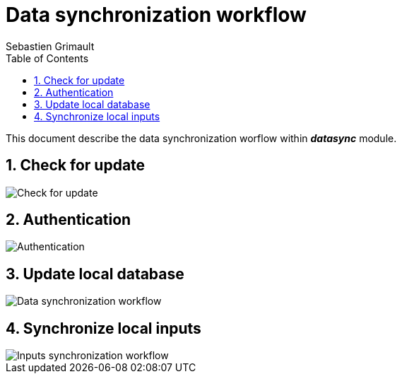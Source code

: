= Data synchronization workflow
:authors: Sebastien Grimault
:source-highlighter: pygments
:pygments-style: github
:icons: font
:imagesdir: images/
:sectnums:
:toc:
:toclevels: 4
:gitplant: http://www.plantuml.com/plantuml/proxy?cache=no&fmt=svg&src=https://raw.githubusercontent.com/PnX-SI/gn_mobile_core/develop/docs/uml/
ifdef::env-github[]
:tip-caption: :bulb:
:note-caption: :information_source:
:important-caption: :heavy_exclamation_mark:
:caution-caption: :fire:
:warning-caption: :warning:
endif::[]

This document describe the data synchronization worflow within *_datasync_* module.

== Check for update

image::{gitplant}/datasync_update.puml[Check for update]

== Authentication

image::{gitplant}/datasync_auth.puml[Authentication]

== Update local database

image::{gitplant}/datasync_data.puml[Data synchronization workflow]

== Synchronize local inputs

image::{gitplant}/datasync_inputs.puml[Inputs synchronization workflow]
